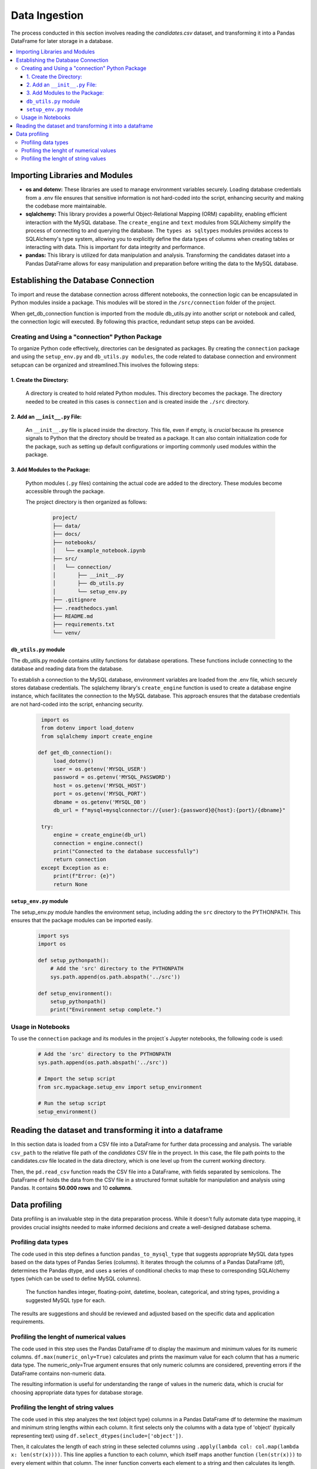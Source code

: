 Data Ingestion
--------------

The process conducted in this section involves reading the *candidates.csv* dataset, and transforming it into a Pandas DataFrame  for later storage in a database.


.. contents::
   :local:

Importing Libraries and Modules
"""""""""""""""""""""""""""""""

- **os and dotenv:** These libraries are used to manage environment variables securely. Loading database credentials from a .env file ensures that sensitive information is not hard-coded into the script, enhancing security and making the codebase more maintainable.

- **sqlalchemy:** This library provides a powerful Object-Relational Mapping (ORM) capability, enabling efficient interaction with the MySQL database. The ``create_engine`` and ``text`` modules from SQLAlchemy simplify the process of connecting to and querying the database. The ``types as sqltypes`` modules provides access to SQLAlchemy's type system, allowing you to explicitly define the data types of columns when creating tables or interacting with data. This is important for data integrity and performance.

- **pandas:** This library is utilized for data manipulation and analysis. Transforming the candidates dataset into a Pandas DataFrame allows for easy manipulation and preparation before writing the data to the MySQL database.


Establishing the Database Connection
""""""""""""""""""""""""""""""""""""

To import and reuse the database connection across different notebooks, the connection logic can be 
encapsulated in Python modules inside a package. This modules will be stored in the ``/src/connection`` folder of the project. 

When get_db_connection function is imported from the module db_utils.py into another script or notebook and called, the connection logic will executed. By following this practice, redundant setup steps can be avoided. 

Creating and Using a "connection" Python Package
^^^^^^^^^^^^^^^^^^^^^^^^^^^^^^^^^^^^^^^^^^^^^^^^

To organize Python code effectively, directories can be designated as packages. By creating the ``connection`` package and using the ``setup_env.py`` and ``db_utils.py modules``, the code  related to database connection and environment setupcan can be organized and streamlined.This involves the following steps:

1. Create the Directory:
************************
       A directory is created to hold related Python modules. This directory becomes the package. The directory needed to be created in this cases is ``connection`` and is created inside the ``./src`` directory.
   

2. Add an ``__init__.py`` File:
*******************************

    An ``__init__.py`` file is placed inside the directory.  This file, even if empty, is *crucial* because its presence signals to Python that the directory should be treated as a package.  It can also contain initialization code for the package, such as setting up default configurations or importing commonly used modules within the package.


3. Add Modules to the Package:
******************************
   Python modules (``.py`` files) containing the actual code are added to the directory.  These modules become accessible through the package.


   The project directory is then organized as follows:
    
    .. code-block::
    
       project/
       ├── data/
       ├── docs/
       ├── notebooks/
       │   └── example_notebook.ipynb
       ├── src/
       │   └── connection/
       │       ├── __init__.py
       │       ├── db_utils.py
       │       └── setup_env.py
       ├── .gitignore
       ├── .readthedocs.yaml
       ├── README.md
       ├── requirements.txt
       └── venv/

``db_utils.py`` module
******************

The db_utils.py module contains utility functions for database operations. These functions include connecting to the database and reading data from the database.

To establish a connection to the MySQL database, environment variables are loaded from the .env file, which securely stores database credentials. The sqlalchemy library's ``create_engine`` function is used to create a database engine instance, which facilitates the connection to the MySQL database. This approach ensures that the database credentials are not hard-coded into the script, enhancing security. 


    ..  code-block:: python

          import os
          from dotenv import load_dotenv
          from sqlalchemy import create_engine
      
         def get_db_connection():
              load_dotenv()
              user = os.getenv('MYSQL_USER')
              password = os.getenv('MYSQL_PASSWORD')
              host = os.getenv('MYSQL_HOST')
              port = os.getenv('MYSQL_PORT')
              dbname = os.getenv('MYSQL_DB')
              db_url = f"mysql+mysqlconnector://{user}:{password}@{host}:{port}/{dbname}"
      
          try:
              engine = create_engine(db_url)
              connection = engine.connect()
              print("Connected to the database successfully")
              return connection
          except Exception as e:
              print(f"Error: {e}")
              return None



``setup_env.py`` module
*******************

The setup_env.py module handles the environment setup, including adding the ``src`` directory to the PYTHONPATH. This ensures that the package modules can be imported easily.

    ..  code-block:: python
      
         import sys
         import os
      
         def setup_pythonpath():
             # Add the 'src' directory to the PYTHONPATH
             sys.path.append(os.path.abspath('../src'))
      
         def setup_environment():
             setup_pythonpath()
             print("Environment setup complete.")


Usage in Notebooks
^^^^^^^^^^^^^^^^^^

To use the ``connection`` package and its modules in the project´s Jupyter notebooks, the following code is used:

    ..  code-block:: python

         # Add the 'src' directory to the PYTHONPATH
         sys.path.append(os.path.abspath('../src'))
 
         # Import the setup script
         from src.mypackage.setup_env import setup_environment
               
         # Run the setup script
         setup_environment()
      
      
.. image:: https://i.postimg.cc/Zq0CB0kL/Captura-de-pantalla-2025-02-22-235016.png
   :align: center
   :width: 600px 


Reading the dataset and transforming it into a dataframe
""""""""""""""""""""""""""""""""""""""""""""""""""""""""

In this section data is loaded from a CSV file into a DataFrame for further data processing and analysis.
The variable ``csv_path`` to the relative file path of the *candidates* CSV file in the proyect. In this case, the file path points to the candidates.csv file located in the data directory, which is one level up from the current working directory.

Then, the ``pd.read_csv`` function reads the CSV file into a DataFrame, with fields separated by semicolons. The DataFrame ``df`` holds the data from the CSV file in a structured format suitable for manipulation and analysis using Pandas. It contains **50.000 rows** and 10 **columns**.


.. image:: https://i.postimg.cc/8P5QVvLw/Captura-de-pantalla-2025-02-23-000540.png
   :align: center
   :width: 600px 


Data profiling
"""""""""""""""

Data profiling is an invaluable step in the data preparation process.  While it doesn't fully automate data type mapping, it provides crucial insights needed to make informed decisions and create a well-designed database schema. 

Profiling data types
^^^^^^^^^^^^^^^^^^^^

The code used in this step defines a function ``pandas_to_mysql_type`` that suggests appropriate MySQL data types based on the data types of Pandas Series (columns).  It iterates through the columns of a Pandas DataFrame (df), determines the Pandas dtype, and uses a series of conditional checks to map these to corresponding SQLAlchemy types (which can be used to define MySQL columns).  

    The function handles integer, floating-point, datetime, boolean, categorical, and string types, providing a suggested MySQL type for each.  

The results are suggestions and should be reviewed and adjusted based on the specific data and application requirements.

.. image:: https://i.postimg.cc/JzSp1ZcW/Captura-de-pantalla-2025-02-23-111304.png
   :align: center
   :width: 600px 




Profiling the lenght of numerical values
^^^^^^^^^^^^^^^^^^^^^^^^^^^^^^^^^^^^^^^^

The code used in this step uses the Pandas DataFrame df to display the maximum and minimum values for its numeric columns.  ``df.max(numeric_only=True)`` calculates and prints the maximum value for each column that has a numeric data type. The numeric_only=True argument ensures that only numeric columns are considered, preventing errors if the DataFrame contains non-numeric data. 


The resulting information is useful for understanding the range of values in the numeric data, which is crucial for choosing appropriate data types for database storage.

.. image:: https://i.postimg.cc/C5pGsbS0/Captura-de-pantalla-2025-02-23-003006.png
   :align: center
   :width: 600px 



Profiling the lenght of string values
^^^^^^^^^^^^^^^^^^^^^^^^^^^^^^^^^^^^^

The code used in this step analyzes the text (object type) columns in a Pandas DataFrame df to determine the maximum and minimum string lengths within each column.  It first selects only the columns with a data type of 'object' (typically representing text) using ``df.select_dtypes(include=['object'])``. 

Then, it calculates the length of each string in these selected columns using ``.apply(lambda col: col.map(lambda x: len(str(x))))``.  This line applies a function to each column, which itself maps another function ``(len(str(x)))`` to every element within that column.  The inner function converts each element to a string and then calculates its length. This results in a new DataFrame, ``lengths``, containing the string lengths.  Next, ``lengths.max()`` calculates the maximum string length for each column, storing the results in a Pandas Series called max_lengths. Finally, the code prints a descriptive label and the max_lengths Series, displaying the maximum string length found in each text column. 

The resulting information is valuable for database design (choosing appropriate VARCHAR or TEXT sizes) 

.. image:: https://i.postimg.cc/gkDV3w59/Captura-de-pantalla-2025-02-23-003019.png
   :align: center
   :width: 600px 




